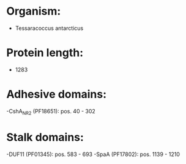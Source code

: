 * Organism:
- Tessaracoccus antarcticus
* Protein length:
- 1283
* Adhesive domains:
-CshA_NR2 (PF18651): pos. 40 - 302
* Stalk domains:
-DUF11 (PF01345): pos. 583 - 693
-SpaA (PF17802): pos. 1139 - 1210


